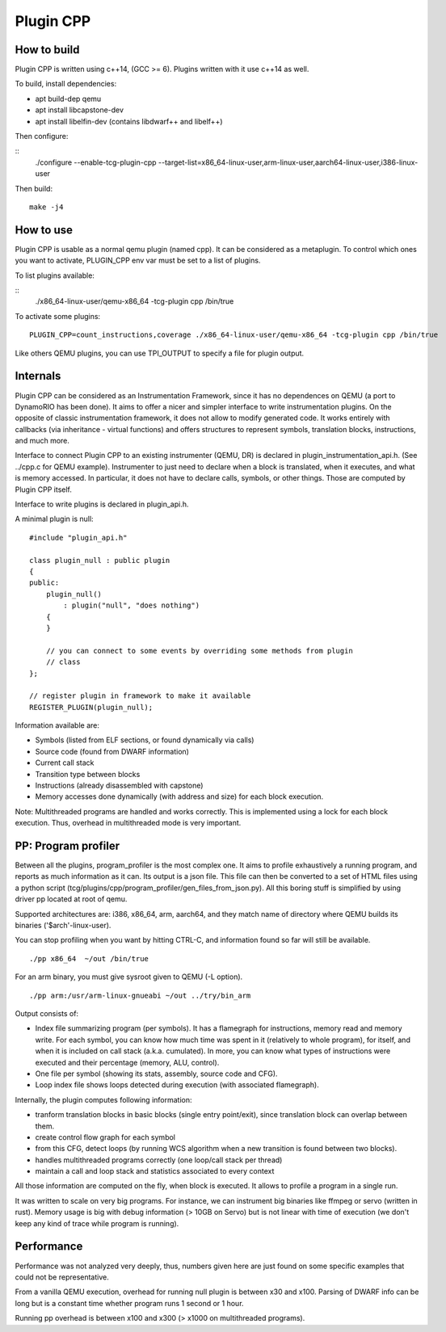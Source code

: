Plugin CPP
==========

How to build
------------

Plugin CPP is written using c++14, (GCC >= 6). Plugins written with it use c++14
as well.

To build, install dependencies:

- apt build-dep qemu
- apt install libcapstone-dev
- apt install libelfin-dev (contains libdwarf++ and libelf++)

Then configure:

::
    ./configure --enable-tcg-plugin-cpp --target-list=x86_64-linux-user,arm-linux-user,aarch64-linux-user,i386-linux-user

Then build:

::

    make -j4

How to use
----------

Plugin CPP is usable as a normal qemu plugin (named cpp). It can be considered
as a metaplugin. To control which ones you want to activate, PLUGIN_CPP env var
must be set to a list of plugins.

To list plugins available:

::
    ./x86_64-linux-user/qemu-x86_64 -tcg-plugin cpp /bin/true

To activate some plugins:

::

    PLUGIN_CPP=count_instructions,coverage ./x86_64-linux-user/qemu-x86_64 -tcg-plugin cpp /bin/true

Like others QEMU plugins, you can use TPI_OUTPUT to specify a file for plugin
output.

Internals
---------

Plugin CPP can be considered as an Instrumentation Framework, since it has no
dependences on QEMU (a port to DynamoRIO has been done). It aims to offer a
nicer and simpler interface to write instrumentation plugins. On the opposite of
classic instrumentation framework, it does not allow to modify generated code.
It works entirely with callbacks (via inheritance - virtual functions) and
offers structures to represent symbols, translation blocks, instructions, and
much more.

Interface to connect Plugin CPP to an existing instrumenter (QEMU, DR) is
declared in plugin_instrumentation_api.h. (See ../cpp.c for QEMU example).
Instrumenter to just need to declare when a block is translated, when it
executes, and what is memory accessed. In particular, it does not have to
declare calls, symbols, or other things. Those are computed by Plugin CPP
itself.

Interface to write plugins is declared in plugin_api.h.

A minimal plugin is null:

::

    #include "plugin_api.h"

    class plugin_null : public plugin
    {
    public:
        plugin_null()
            : plugin("null", "does nothing")
        {
        }

        // you can connect to some events by overriding some methods from plugin
        // class
    };

    // register plugin in framework to make it available
    REGISTER_PLUGIN(plugin_null);

Information available are:

- Symbols (listed from ELF sections, or found dynamically via calls)
- Source code (found from DWARF information)
- Current call stack
- Transition type between blocks
- Instructions (already disassembled with capstone)
- Memory accesses done dynamically (with address and size) for each block
  execution.

Note: Multithreaded programs are handled and works correctly. This is
implemented using a lock for each block execution. Thus, overhead in
multithreaded mode is very important.

PP: Program profiler
--------------------

Between all the plugins, program_profiler is the most complex one. It aims to
profile exhaustively a running program, and reports as much information as it
can. Its output is a json file. This file can then be converted to a set of HTML
files using a python script
(tcg/plugins/cpp/program_profiler/gen_files_from_json.py). All this boring stuff
is simplified by using driver pp located at root of qemu.

Supported architectures are: i386, x86_64, arm, aarch64, and they match name of
directory where QEMU builds its binaries ('$arch'-linux-user).

You can stop profiling when you want by hitting CTRL-C, and information found so
far will still be available.

::

    ./pp x86_64  ~/out /bin/true

For an arm binary, you must give sysroot given to QEMU (-L option).

::

    ./pp arm:/usr/arm-linux-gnueabi ~/out ../try/bin_arm

Output consists of:

- Index file summarizing program (per symbols). It has a flamegraph for
  instructions, memory read and memory write. For each symbol, you can know how
  much time was spent in it (relatively to whole program), for itself, and when
  it is included on call stack (a.k.a. cumulated). In more, you can know what
  types of instructions were executed and their percentage (memory, ALU,
  control).
- One file per symbol (showing its stats, assembly, source code and CFG).
- Loop index file shows loops detected during execution (with associated
  flamegraph).

Internally, the plugin computes following information:

- tranform translation blocks in basic blocks (single entry point/exit), since
  translation block can overlap between them.
- create control flow graph for each symbol
- from this CFG, detect loops (by running WCS algorithm when a new transition is
  found between two blocks).
- handles multithreaded programs correctly (one loop/call stack per thread)
- maintain a call and loop stack and statistics associated to every context

All those information are computed on the fly, when block is executed. It allows
to profile a program in a single run.

It was written to scale on very big programs. For instance, we can instrument
big binaries like ffmpeg or servo (written in rust). Memory usage is big with
debug information (> 10GB on Servo) but is not linear with time of execution (we
don't keep any kind of trace while program is running).

Performance
-----------

Performance was not analyzed very deeply, thus, numbers given here are just
found on some specific examples that could not be representative.

From a vanilla QEMU execution, overhead for running null plugin is between x30
and x100. Parsing of DWARF info can be long but is a constant time whether
program runs 1 second or 1 hour.

Running pp overhead is between x100 and x300 (> x1000 on multithreaded
programs).
